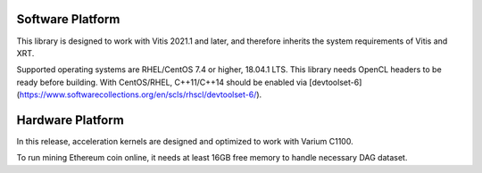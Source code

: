 .. 
      Copyright 2021 Xilinx, Inc.
  
   Licensed under the Apache License, Version 2.0 (the "License");
   you may not use this file except in compliance with the License.
   You may obtain a copy of the License at
  
       http://www.apache.org/licenses/LICENSE-2.0
  
   Unless required by applicable law or agreed to in writing, software
   distributed under the License is distributed on an "AS IS" BASIS,
   WITHOUT WARRANTIES OR CONDITIONS OF ANY KIND, either express or implied.
   See the License for the specific language governing permissions and
   limitations under the License.

.. meta::
   :keywords: Vitis, Alveo, Ethereum, Mining
   :description: System requirement
   :xlnxdocumentclass: Document
   :xlnxdocumenttype: Tutorials


Software Platform
=================

This library is designed to work with Vitis 2021.1 and later, and therefore inherits the system requirements of Vitis and XRT.

Supported operating systems are RHEL/CentOS 7.4 or higher, 18.04.1 LTS.
This library needs OpenCL headers to be ready before building.
With CentOS/RHEL, C++11/C++14 should be enabled via
[devtoolset-6](https://www.softwarecollections.org/en/scls/rhscl/devtoolset-6/).

Hardware Platform
=================

In this release, acceleration kernels are designed and optimized to work with Varium C1100.

To run mining Ethereum coin online, it needs at least 16GB free memory to handle necessary DAG dataset.

